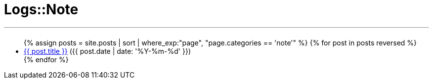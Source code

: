= Logs::Note
:page-title: Logs::Note
:page-description: List of my note post
:page-permalink: /note/
:page-liquid:

---

+++<h2><i class="fa fa-book"></i><h2>+++
++++
<ul>
{% assign posts = site.posts | sort | where_exp:"page", "page.categories == 'note'" %}
{% for post in posts reversed %}
    <li>
    <span data-tooltip
          aria-haspopup="true"
          class="has-tip-mod [radius round]"
          data-options="show_on:large;disable_for_touch:true"
          title="{{ post.excerpt }}">
    <a href="{{ site.url }}{{ post.url }}">{{ post.title }}</a>
    </span> <span class="nobr">({{ post.date | date: '%Y-%m-%d' }})</span>
    </li>
{% endfor %}
</ul>
++++
